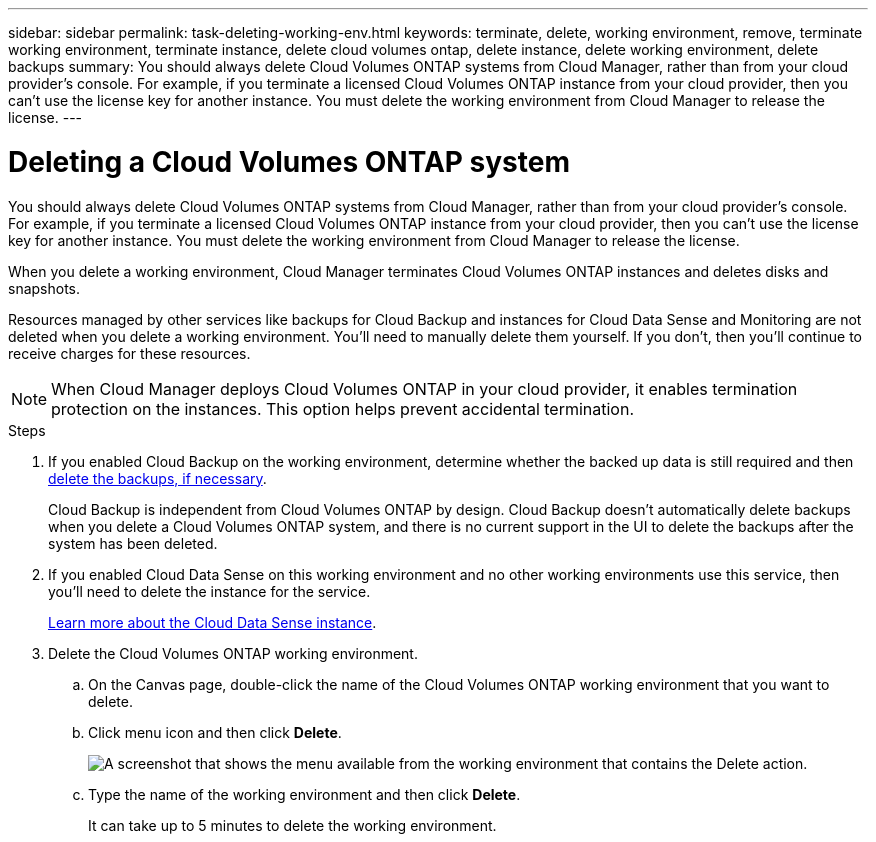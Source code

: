 ---
sidebar: sidebar
permalink: task-deleting-working-env.html
keywords: terminate, delete, working environment, remove, terminate working environment, terminate instance, delete cloud volumes ontap, delete instance, delete working environment, delete backups
summary: You should always delete Cloud Volumes ONTAP systems from Cloud Manager, rather than from your cloud provider's console. For example, if you terminate a licensed Cloud Volumes ONTAP instance from your cloud provider, then you can't use the license key for another instance. You must delete the working environment from Cloud Manager to release the license.
---

= Deleting a Cloud Volumes ONTAP system
:hardbreaks:
:nofooter:
:icons: font
:linkattrs:
:imagesdir: ./media/

[.lead]
You should always delete Cloud Volumes ONTAP systems from Cloud Manager, rather than from your cloud provider's console. For example, if you terminate a licensed Cloud Volumes ONTAP instance from your cloud provider, then you can't use the license key for another instance. You must delete the working environment from Cloud Manager to release the license.

When you delete a working environment, Cloud Manager terminates Cloud Volumes ONTAP instances and deletes disks and snapshots.

Resources managed by other services like backups for Cloud Backup and instances for Cloud Data Sense and Monitoring are not deleted when you delete a working environment. You'll need to manually delete them yourself. If you don't, then you'll continue to receive charges for these resources.

NOTE: When Cloud Manager deploys Cloud Volumes ONTAP in your cloud provider, it enables termination protection on the instances. This option helps prevent accidental termination.

.Steps

. If you enabled Cloud Backup on the working environment, determine whether the backed up data is still required and then https://docs.netapp.com/us-en/cloud-manager-backup-restore/task-manage-backups-ontap.html#deleting-backups[delete the backups, if necessary^].
+
Cloud Backup is independent from Cloud Volumes ONTAP by design. Cloud Backup doesn’t automatically delete backups when you delete a Cloud Volumes ONTAP system, and there is no current support in the UI to delete the backups after the system has been deleted.

. If you enabled Cloud Data Sense on this working environment and no other working environments use this service, then you'll need to delete the instance for the service.
+
https://docs.netapp.com/us-en/cloud-manager-data-sense/concept-cloud-compliance.html#the-cloud-data-sense-instance[Learn more about the Cloud Data Sense instance^].

. Delete the Cloud Volumes ONTAP working environment.

.. On the Canvas page, double-click the name of the Cloud Volumes ONTAP working environment that you want to delete.

.. Click menu icon and then click *Delete*.
+
image:screenshot_delete_cloud_volumes_ontap.png[A screenshot that shows the menu available from the working environment that contains the Delete action.]

.. Type the name of the working environment and then click *Delete*.
+
It can take up to 5 minutes to delete the working environment.
